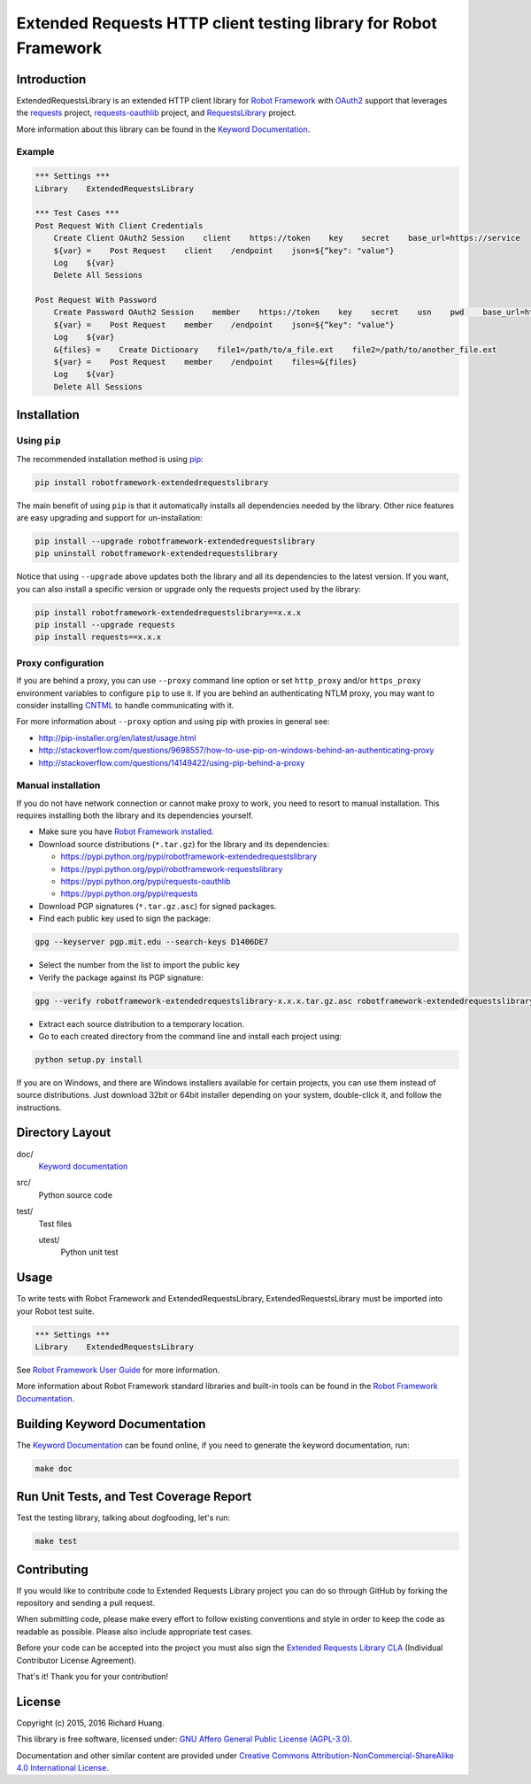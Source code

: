 Extended Requests HTTP client testing library for Robot Framework
=================================================================

|Build| |Coverage| |Grade| |Docs| |Version| |Status| |Python| |Download| |License|

Introduction
------------

ExtendedRequestsLibrary is an extended HTTP client library for `Robot Framework`_
with OAuth2_ support that leverages the requests_ project,
`requests-oauthlib`_ project, and RequestsLibrary_ project.

More information about this library can be found in the `Keyword Documentation`_.

Example
'''''''

.. code:: robotframework

    *** Settings ***
    Library    ExtendedRequestsLibrary

    *** Test Cases ***
    Post Request With Client Credentials
        Create Client OAuth2 Session    client    https://token    key    secret    base_url=https://service
        ${var} =    Post Request    client    /endpoint    json=${“key": "value"}
        Log    ${var}
        Delete All Sessions

    Post Request With Password
        Create Password OAuth2 Session    member    https://token    key    secret    usn    pwd    base_url=https://service
        ${var} =    Post Request    member    /endpoint    json=${“key": "value"}
        Log    ${var}
        &{files} =    Create Dictionary    file1=/path/to/a_file.ext    file2=/path/to/another_file.ext
        ${var} =    Post Request    member    /endpoint    files=&{files}
        Log    ${var}
        Delete All Sessions

Installation
------------

Using ``pip``
'''''''''''''

The recommended installation method is using pip_:

.. code:: console

    pip install robotframework-extendedrequestslibrary

The main benefit of using ``pip`` is that it automatically installs all
dependencies needed by the library. Other nice features are easy upgrading
and support for un-installation:

.. code:: console

    pip install --upgrade robotframework-extendedrequestslibrary
    pip uninstall robotframework-extendedrequestslibrary

Notice that using ``--upgrade`` above updates both the library and all
its dependencies to the latest version. If you want, you can also install
a specific version or upgrade only the requests project used by the library:

.. code:: console

    pip install robotframework-extendedrequestslibrary==x.x.x
    pip install --upgrade requests
    pip install requests==x.x.x

Proxy configuration
'''''''''''''''''''

If you are behind a proxy, you can use ``--proxy`` command line option
or set ``http_proxy`` and/or ``https_proxy`` environment variables to
configure ``pip`` to use it. If you are behind an authenticating NTLM proxy,
you may want to consider installing CNTML_ to handle communicating with it.

For more information about ``--proxy`` option and using pip with proxies
in general see:

- http://pip-installer.org/en/latest/usage.html
- http://stackoverflow.com/questions/9698557/how-to-use-pip-on-windows-behind-an-authenticating-proxy
- http://stackoverflow.com/questions/14149422/using-pip-behind-a-proxy

Manual installation
'''''''''''''''''''

If you do not have network connection or cannot make proxy to work, you need
to resort to manual installation. This requires installing both the library
and its dependencies yourself.

- Make sure you have `Robot Framework installed`_.

- Download source distributions (``*.tar.gz``) for the library and its dependencies:

  - https://pypi.python.org/pypi/robotframework-extendedrequestslibrary
  - https://pypi.python.org/pypi/robotframework-requestslibrary
  - https://pypi.python.org/pypi/requests-oauthlib
  - https://pypi.python.org/pypi/requests

- Download PGP signatures (``*.tar.gz.asc``) for signed packages.

- Find each public key used to sign the package:

.. code:: console

    gpg --keyserver pgp.mit.edu --search-keys D1406DE7

- Select the number from the list to import the public key

- Verify the package against its PGP signature:

.. code:: console

    gpg --verify robotframework-extendedrequestslibrary-x.x.x.tar.gz.asc robotframework-extendedrequestslibrary-x.x.x.tar.gz

- Extract each source distribution to a temporary location.

- Go to each created directory from the command line and install each project using:

.. code:: console

       python setup.py install

If you are on Windows, and there are Windows installers available for
certain projects, you can use them instead of source distributions.
Just download 32bit or 64bit installer depending on your system,
double-click it, and follow the instructions.

Directory Layout
----------------

doc/
    `Keyword documentation`_

src/
    Python source code

test/
     Test files

     utest/
           Python unit test

Usage
-----

To write tests with Robot Framework and ExtendedRequestsLibrary,
ExtendedRequestsLibrary must be imported into your Robot test suite.

.. code:: robotframework

    *** Settings ***
    Library    ExtendedRequestsLibrary

See `Robot Framework User Guide`_ for more information.

More information about Robot Framework standard libraries and built-in tools
can be found in the `Robot Framework Documentation`_.

Building Keyword Documentation
------------------------------

The `Keyword Documentation`_ can be found online, if you need to generate the keyword documentation, run:

.. code:: console

    make doc

Run Unit Tests, and Test Coverage Report
----------------------------------------

Test the testing library, talking about dogfooding, let's run:

.. code:: console

    make test

Contributing
------------

If you would like to contribute code to Extended Requests Library project you can do so through GitHub by forking the repository and sending a pull request.

When submitting code, please make every effort to follow existing conventions and style in order to keep the code as readable as possible. Please also include appropriate test cases.

Before your code can be accepted into the project you must also sign the `Extended Requests Library CLA`_ (Individual Contributor License Agreement).

That's it! Thank you for your contribution!

License
-------

Copyright (c) 2015, 2016 Richard Huang.

This library is free software, licensed under: `GNU Affero General Public License (AGPL-3.0)`_.

Documentation and other similar content are provided under `Creative Commons Attribution-NonCommercial-ShareAlike 4.0 International License`_.

.. _CNTML: http://goo.gl/ukiwSO
.. _Creative Commons Attribution-NonCommercial-ShareAlike 4.0 International License: http://goo.gl/SNw73V
.. _Extended Requests Library CLA: https://goo.gl/forms/hLzGj1hyWf
.. _GNU Affero General Public License (AGPL-3.0): http://goo.gl/LOMJeU
.. _Keyword Documentation: https://goo.gl/dSGkhR
.. _OAuth2: http://goo.gl/VehoOR
.. _pip: http://goo.gl/jlJCPE
.. _requests: http://goo.gl/8p7MOG
.. _requests-oauthlib: https://goo.gl/Tavax4
.. _RequestsLibrary: https://goo.gl/3FBo9w
.. _Robot Framework: http://goo.gl/lES6WM
.. _Robot Framework Documentation: http://goo.gl/zy53tf
.. _Robot Framework installed: https://goo.gl/PFbWqM
.. _Robot Framework User Guide: http://goo.gl/Q7dfPB
.. |Build| image:: https://img.shields.io/travis/rickypc/robotframework-extendedrequestslibrary.svg
    :target: https://goo.gl/XLYqJy
    :alt: Build Status
.. |Coverage| image:: https://img.shields.io/codecov/c/github/rickypc/robotframework-extendedrequestslibrary.svg
    :target: https://goo.gl/9vH9Ki
    :alt: Code Coverage
.. |Grade| image:: https://img.shields.io/codacy/25e0956bfabc47428dcb19582e8d7a0a.svg
    :target: https://goo.gl/rh7Ss5
    :alt: Code Grade
.. |Docs| image:: https://img.shields.io/badge/docs-latest-brightgreen.svg
    :target: https://goo.gl/dSGkhR
    :alt: Keyword Documentation
.. |Version| image:: https://img.shields.io/pypi/v/robotframework-extendedrequestslibrary.svg
    :target: https://goo.gl/CBuzbh
    :alt: Package Version
.. |Status| image:: https://img.shields.io/pypi/status/robotframework-extendedrequestslibrary.svg
    :target: https://goo.gl/CBuzbh
    :alt: Development Status
.. |Python| image:: https://img.shields.io/pypi/pyversions/robotframework-extendedrequestslibrary.svg
    :target: https://goo.gl/sXzgao
    :alt: Python Version
.. |Download| image:: https://img.shields.io/pypi/dm/robotframework-extendedrequestslibrary.svg
    :target: https://goo.gl/CBuzbh
    :alt: Monthly Download
.. |License| image:: https://img.shields.io/pypi/l/robotframework-extendedrequestslibrary.svg
    :target: http://goo.gl/LOMJeU
    :alt: License



